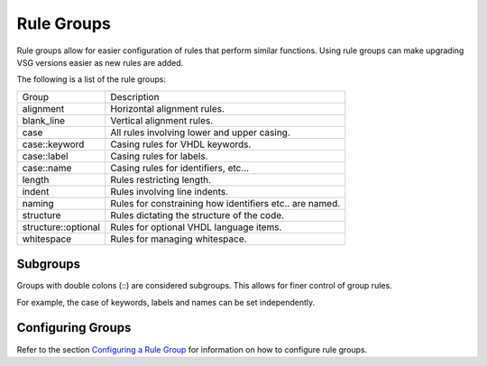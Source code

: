 Rule Groups
===========

Rule groups allow for easier configuration of rules that perform similar functions.
Using rule groups can make upgrading VSG versions easier as new rules are added.

The following is a list of the rule groups:

+-------------------------+---------------------------------------------------------+
| Group                   |   Description                                           |
+-------------------------+---------------------------------------------------------+
| alignment               | Horizontal alignment rules.                             |
+-------------------------+---------------------------------------------------------+
| blank_line              | Vertical alignment rules.                               |
+-------------------------+---------------------------------------------------------+
| case                    | All rules involving lower and upper casing.             |
+-------------------------+---------------------------------------------------------+
| case::keyword           | Casing rules for VHDL keywords.                         |
+-------------------------+---------------------------------------------------------+
| case::label             | Casing rules for labels.                                |
+-------------------------+---------------------------------------------------------+
| case::name              | Casing rules for identifiers, etc...                    |
+-------------------------+---------------------------------------------------------+
| length                  | Rules restricting length.                               |
+-------------------------+---------------------------------------------------------+
| indent                  | Rules involving line indents.                           |
+-------------------------+---------------------------------------------------------+
| naming                  | Rules for constraining how identifiers etc.. are named. |
+-------------------------+---------------------------------------------------------+
| structure               | Rules dictating the structure of the code.              |
+-------------------------+---------------------------------------------------------+
| structure::optional     | Rules for optional VHDL language items.                 |
+-------------------------+---------------------------------------------------------+
| whitespace              | Rules for managing whitespace.                          |
+-------------------------+---------------------------------------------------------+

Subgroups
---------

Groups with double colons (::) are considered subgroups.
This allows for finer control of group rules.

For example, the case of keywords, labels and names can be set independently.

Configuring Groups
------------------

Refer to the section `Configuring a Rule Group <configuring_rule_groups.html>`_ for information on how to configure rule groups.
